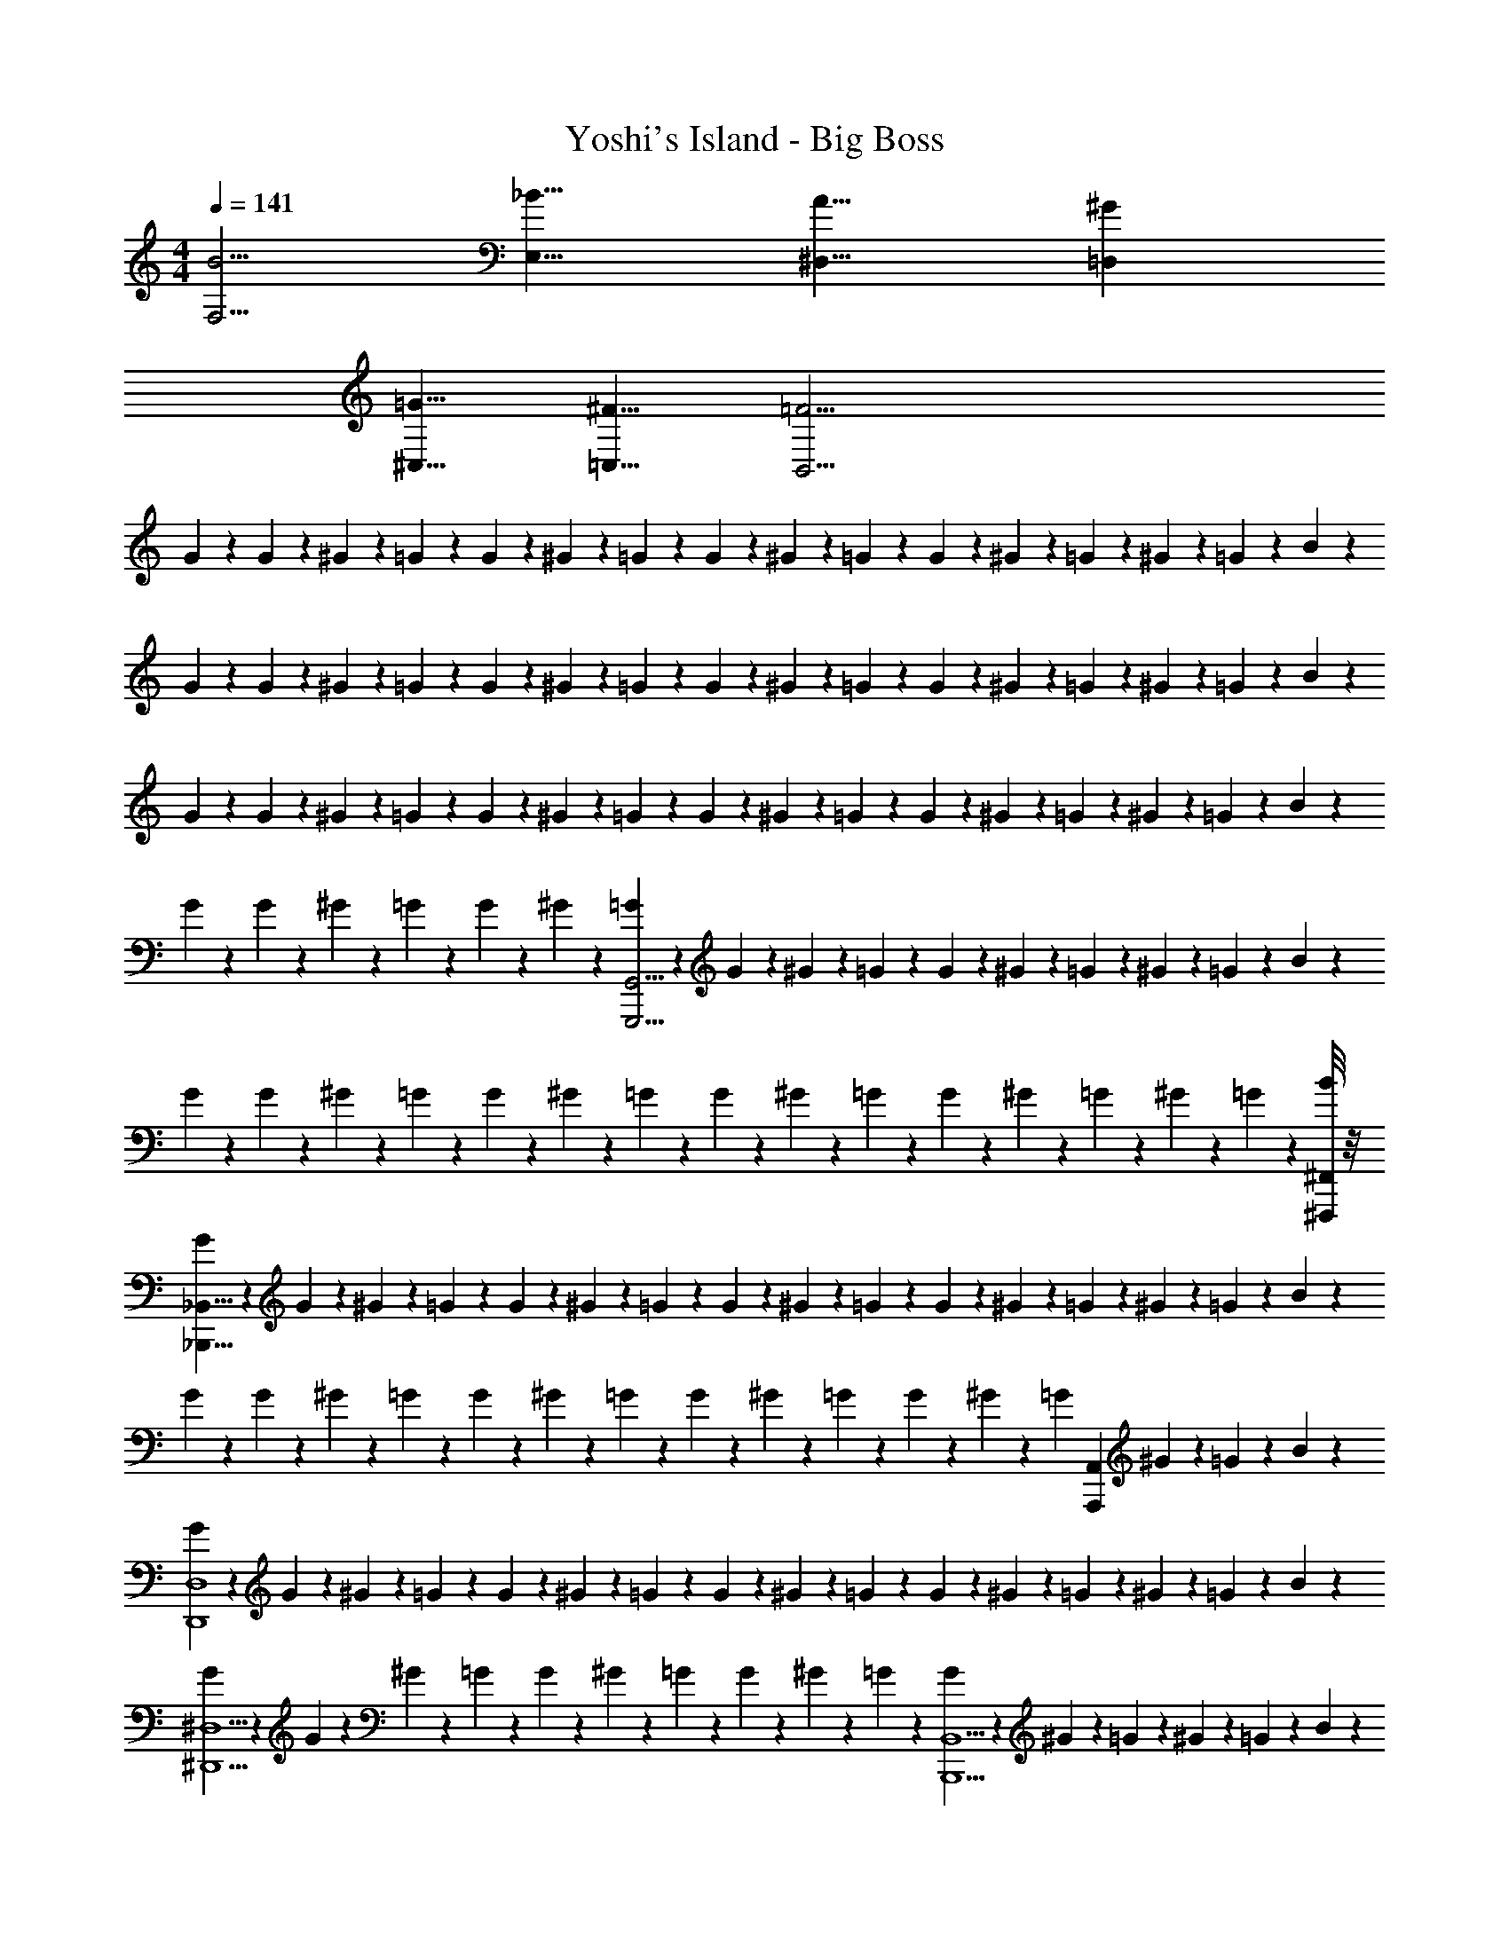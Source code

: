 X: 1
T: Yoshi's Island - Big Boss
Z: ABC Generated by Starbound Composer
L: 1/4
M: 4/4
Q: 1/4=141
K: C
[F,5/4B5/4] [E,9/8_B9/8] [^D,9/8A9/8] [=D,^G] 
[^C,5/8=G5/8] [=C,5/8^F5/8] [B,,25/4=F25/4] 
G5/24 z/24 G5/24 z/24 ^G5/24 z/24 =G5/24 z/24 G5/24 z/24 ^G5/24 z/24 =G5/24 z/24 G5/24 z/24 ^G5/24 z/24 =G5/24 z/24 G5/24 z/24 ^G5/24 z/24 =G5/24 z/24 ^G5/24 z/24 =G5/24 z/24 B5/24 z/24 
G5/24 z/24 G5/24 z/24 ^G5/24 z/24 =G5/24 z/24 G5/24 z/24 ^G5/24 z/24 =G5/24 z/24 G5/24 z/24 ^G5/24 z/24 =G5/24 z/24 G5/24 z/24 ^G5/24 z/24 =G5/24 z/24 ^G5/24 z/24 =G5/24 z/24 B5/24 z/24 
G5/24 z/24 G5/24 z/24 ^G5/24 z/24 =G5/24 z/24 G5/24 z/24 ^G5/24 z/24 =G5/24 z/24 G5/24 z/24 ^G5/24 z/24 =G5/24 z/24 G5/24 z/24 ^G5/24 z/24 =G5/24 z/24 ^G5/24 z/24 =G5/24 z/24 B5/24 z/24 
G5/24 z/24 G5/24 z/24 ^G5/24 z/24 =G5/24 z/24 G5/24 z/24 ^G5/24 z/24 [=G5/24G,,25/4G,,,25/4] z/24 G5/24 z/24 ^G5/24 z/24 =G5/24 z/24 G5/24 z/24 ^G5/24 z/24 =G5/24 z/24 ^G5/24 z/24 =G5/24 z/24 B5/24 z/24 
G5/24 z/24 G5/24 z/24 ^G5/24 z/24 =G5/24 z/24 G5/24 z/24 ^G5/24 z/24 =G5/24 z/24 G5/24 z/24 ^G5/24 z/24 =G5/24 z/24 G5/24 z/24 ^G5/24 z/24 =G5/24 z/24 ^G5/24 z/24 =G5/24 z/24 [^F,,/8^F,,,/8B5/24] z/8 
[G5/24_B,,57/8_B,,,57/8] z/24 G5/24 z/24 ^G5/24 z/24 =G5/24 z/24 G5/24 z/24 ^G5/24 z/24 =G5/24 z/24 G5/24 z/24 ^G5/24 z/24 =G5/24 z/24 G5/24 z/24 ^G5/24 z/24 =G5/24 z/24 ^G5/24 z/24 =G5/24 z/24 B5/24 z/24 
G5/24 z/24 G5/24 z/24 ^G5/24 z/24 =G5/24 z/24 G5/24 z/24 ^G5/24 z/24 =G5/24 z/24 G5/24 z/24 ^G5/24 z/24 =G5/24 z/24 G5/24 z/24 ^G5/24 z/24 [z/8=G5/24] [z/8A,,19/24A,,,19/24] ^G5/24 z/24 =G5/24 z/24 B5/24 z/24 
[G5/24D,4D,,4] z/24 G5/24 z/24 ^G5/24 z/24 =G5/24 z/24 G5/24 z/24 ^G5/24 z/24 =G5/24 z/24 G5/24 z/24 ^G5/24 z/24 =G5/24 z/24 G5/24 z/24 ^G5/24 z/24 =G5/24 z/24 ^G5/24 z/24 =G5/24 z/24 B5/24 z/24 
[G5/24^D,5/2^D,,5/2] z/24 G5/24 z/24 ^G5/24 z/24 =G5/24 z/24 G5/24 z/24 ^G5/24 z/24 =G5/24 z/24 G5/24 z/24 ^G5/24 z/24 =G5/24 z/24 [G5/24B,,11/2B,,,11/2] z/24 ^G5/24 z/24 =G5/24 z/24 ^G5/24 z/24 =G5/24 z/24 B5/24 z/24 
G5/24 z/24 G5/24 z/24 ^G5/24 z/24 =G5/24 z/24 G5/24 z/24 ^G5/24 z/24 =G5/24 z/24 G5/24 z/24 ^G5/24 z/24 =G5/24 z/24 G5/24 z/24 ^G5/24 z/24 =G5/24 z/24 ^G5/24 z/24 =G5/24 z/24 B5/24 z/24 
[G5/24A,,3A,,,3] z/24 G5/24 z/24 ^G5/24 z/24 =G5/24 z/24 G5/24 z/24 ^G5/24 z/24 =G5/24 z/24 G5/24 z/24 ^G5/24 z/24 =G5/24 z/24 G5/24 z/24 ^G5/24 z/24 [=G5/24^G,,^G,,,] z/24 ^G5/24 z/24 =G5/24 z/24 B5/24 z/24 
[G,5/24G/2] z/24 G,5/24 z/24 [^G,5/24G/4] z/24 [=G,5/24G/2] z/24 G,5/24 z/24 [^G,5/24G/4] z/24 [=G,5/24G/4] z/24 [G,5/24G/4] z/24 [^G,5/24G/2] z/24 =G,5/24 z/24 [G,5/24G/4] z/24 [^G,5/24G/4] z/24 [=G,5/24G/4] z/24 [^G,5/24B/4] z/24 [=G,5/24^F/2] z/24 _B,5/24 z/24 
[G,5/24G/2] z/24 G,5/24 z/24 [^G,5/24G/4] z/24 [=G,5/24G/2] z/24 G,5/24 z/24 [^G,5/24G/4] z/24 [=G,5/24G/4] z/24 [G,5/24G/4] z/24 [^G,5/24G/2] z/24 =G,5/24 z/24 [G,5/24G/4] z/24 [^G,5/24G/4] z/24 [=G,5/24G/4] z/24 [^G,5/24B/4] z/24 [=G,5/24F/2] z/24 B,5/24 z/24 
[G,5/24G/2] z/24 G,5/24 z/24 [^G,5/24G/4] z/24 [=G,5/24G/2] z/24 G,5/24 z/24 [^G,5/24G/4] z/24 [=G,5/24G/4] z/24 [G,5/24G/4] z/24 [^G,5/24G/2] z/24 =G,5/24 z/24 [G,5/24G/4] z/24 [^G,5/24G/4] z/24 [=G,5/24G/4] z/24 [^G,5/24B/4] z/24 [=G,5/24F/2] z/24 B,5/24 z/24 
G,/24 z/24 ^G,/24 z3/56 A,/24 z5/168 [z/36=G,5/24] B,/24 z15/398 =B,/24 z5/84 C/24 [z/20^G,5/24] D/24 z13/254 E/24 z15/398 [z/36=F/24] [z/14=G,5/24] G/24 z3/56 A/24 z/24 [=B/24G,5/24] z7/120 c/24 z7/120 d/24 z/120 [z/20^G,5/24] e/24 z27/418 f/24 z5/96 [=G,5/24g4] z/24 G,5/24 z/24 ^G,5/24 z/24 =G,5/24 z/24 G,5/24 z/24 ^G,5/24 z/24 =G,5/24 z/24 ^G,5/24 z/24 =G,5/24 z/24 _B,5/24 z/24 
G,5/24 z/24 G,5/24 z/24 ^G,5/24 z/24 =G,5/24 z/24 G,5/24 z/24 ^G,5/24 z/24 [=G,5/24^f/4] z/24 [G,5/24=f/4] z/24 [^G,5/24d/2] z/24 =G,5/24 z/24 [G,5/24^c/4] z/24 [^G,5/24=c/4] z/24 [=G,5/24_B/2] z/24 ^G,5/24 z/24 [=G,5/24G/4] z/24 [B,5/24^F/4] z/24 
[G,5/24=F/4] z/24 [G,5/24D/4] z/24 [^G,5/24^C/4] z/24 [=G,5/24=C/4] z/24 [G,5/24B,/4] z/24 ^G,5/24 z/24 =G,5/24 z/24 G,5/24 z/24 [^G,5/24=G,/4] z/24 G,5/24 z/24 G,5/24 z/24 ^G,5/24 z/24 =G,5/24 z/24 ^G,5/24 z/24 =G,5/24 z/24 [B,5/24G,/4] z/24 
[C5/24G,/4] z/24 [C5/24G,/4] z/24 [^C5/24G,/2] z/24 =C5/24 z/24 [C5/24G,/2] z/24 ^C5/24 z/24 [=C5/24G,/4] z/24 [C5/24G,/4] z/24 [^C5/24G,/4] z/24 [=C5/24B,/4] z/24 [C5/24^F,/2] z/24 ^C5/24 z/24 [=C5/24G,/2] z/24 ^C5/24 z/24 [=C5/24=D,/4] z/24 [^D5/24G,/2] z/24 
C5/24 z/24 [C5/24D,/4] z/24 [^C5/24G,/2] z/24 =C5/24 z/24 [C5/24D,/4] z/24 [^C5/24G,/4] z/24 [=C5/24D,/4] z/24 [C5/24G,/4] z/24 [^C5/24B,/4] z/24 [=C5/24F,/2] z/24 C5/24 z/24 [^C5/24G,/2] z/24 =C5/24 z/24 [^C5/24G,/4] z/24 [=C5/24B,/4] z/24 [D5/24F,/2] z/24 
C5/24 z/24 [C5/24G,/4] z/24 [^C5/24G,/4] z/24 [=C5/24B,/4] z/24 [C5/24G,/4] z/24 [^C5/24B,/4] z/24 [=C5/24G,/4] z/24 [C5/24B,/4] z/24 [^C5/24G,/4] z/24 =C5/24 z/24 [C5/24G,/4] z/24 ^C5/24 z/24 [=C5/24G,/4] z/24 [^C5/24=D/4] z/24 [=C5/24G,/4] z/24 [^D5/24^C/4] z/24 
[=C5/24G,/4] z/24 C5/24 z/24 [^C5/24G,/4] z/24 [=C5/24B,/4] z/24 [C5/24G,/4] z/24 [^C5/24G,/4] z/24 [=C5/24G/2] z/24 C5/24 z/24 [^C5/24G,/4] z/24 [=C5/24G,/4] z/24 [C5/24G/2] z/24 ^C5/24 z/24 [=C5/24F/4] z/24 [^C5/24G/4] z/24 [=C5/24B/4] z/24 [D5/24c/4] z/24 
[G,5/24B/4] z/24 [G,5/24c/4] z/24 [^G,5/24^c/4] z/24 [=G,5/24d/4] z/24 [G,5/24=c/4] z/24 [^G,5/24^c/4] z/24 [=G,5/24d/4] z/24 [G,5/24f/4] z/24 [^G,5/24g] z/24 =G,5/24 z/24 G,5/24 z/24 ^G,5/24 z/24 [f/14=G,5/24] e/14 z3/224 d/14 z5/224 [z/14=c/12^G,5/24] =B/14 z/42 a/14 z/84 [=G,5/24g] z/24 B,5/24 z/24 
G,5/24 z/24 G,5/24 z/24 [f/12^G,5/24] e/12 z/48 [z/16d/12] [z/20=G,5/24] c3/32 z/160 B/12 z/60 [G,5/24_b3] z/24 ^G,5/24 z/24 =G,5/24 z/24 G,5/24 z/24 ^G,5/24 z/24 =G,5/24 z/24 G,5/24 z/24 ^G,5/24 z/24 =G,5/24 z/24 ^G,5/24 z/24 =G,5/24 z/24 B,5/24 z/24 
[G,5/24a3/4] z/24 G,5/24 z/24 ^G,5/24 z/24 [=G,5/24^g3/4] z/24 G,5/24 z/24 ^G,5/24 z/24 [=G,5/24=g3/4] z/24 G,5/24 z/24 ^G,5/24 z/24 [=G,5/24^f/2] z/24 G,5/24 z/24 [^G,5/24=f/2] z/24 =G,5/24 z/24 [^G,5/24e/4] z/24 [=G,5/24^d/4] z/24 [B,5/24=d5/4] z/24 
G,5/24 z/24 G,5/24 z/24 ^G,5/24 z/24 =G,5/24 z/24 [G,5/24^d3/2] z/24 ^G,5/24 z/24 =G,5/24 z/24 G,5/24 z/24 ^G,5/24 z/24 =G,5/24 z/24 [G,5/24_B3/2] z/24 ^G,5/24 z/24 =G,5/24 z/24 ^G,5/24 z/24 =G,5/24 z/24 B,5/24 z/24 
[C5/24=d5/4] z/24 C5/24 z/24 ^C5/24 z/24 =C5/24 z/24 C5/24 z/24 [^C5/24A/4] z/24 [=C5/24G,/4] z/24 [C5/24G,/4] z/24 [^C5/24B/4] z/24 [=C5/24G,/4] z/24 [C5/24G,/4] z/24 [^C5/24B/4] z/24 [=C5/24G,/4] z/24 [^C5/24B/4] z/24 [=C5/24G,/4] z/24 [D5/24G,/4] z/24 
[C5/24B/4] z/24 [C5/24G,/4] z/24 [^C5/24B/4] z/24 [=C5/24B/2] z/24 C5/24 z/24 [^C5/24B/4] z/24 [^G5/32=C5/24] z/96 [z/12=G5/32] [z/12C5/24] ^G5/32 z/96 [=G5/32^C5/24] z/96 [z/12^G5/32] [z/12=C5/24] =G5/32 z/96 [^G5/32C5/24] z/96 [z/12=G5/32] [z/12^C5/24] B5/32 z/96 [A5/32=C5/24] z/96 [z/12B5/32] [z/12^C5/24] A5/32 z/96 [B5/32=C5/24] z/96 [z/12A/6] [z/12D5/24] B/8 z/24 
[A5/32C5/24] z/96 [z/12^G5/32] [z/12C5/24] =G5/32 z/96 [^G5/32^C5/24] z/96 [z/12=G5/32] [z/12=C5/24] ^G5/32 z/96 [=G5/32C5/24] z/96 [z/12^G5/32] [z/12^C5/24] =G5/32 z/96 [B5/32=C5/24] z/96 [z/12A5/32] [z/12C5/24] B5/32 z/96 [A5/32^C5/24] z/96 [z/12B5/32] [z/12=C5/24] A5/32 z/96 [B5/32C5/24] z/96 [z/12A5/32] [z/12^C5/24] c5/32 z/96 [=B5/32=C5/24] z/96 [z/12c5/32] [z/12^C5/24] B5/32 z/96 [c5/32=C5/24] z/96 [z/12B/6] [z/12D5/24] c5/32 z/96 
[B5/32C5/24] z/96 [z/12d5/32] [z/12C5/24] ^c5/32 z/96 [d5/32^C5/24] z/96 [z/12c5/32] [z/12=C5/24] d5/32 z/96 [c5/32C5/24] z/96 [z/12d5/32] [z/12^C5/24] c5/32 z/96 [=c5/32=C5/24] z/96 [z/12B5/32] [z/12C5/24] c5/32 z/96 [B5/32^C5/24] z/96 [z/12c5/32] [z/12=C5/24] B5/32 z/96 [c5/32C5/24] z/96 [z/12B5/32] [z/12^C5/24] d5/32 z/96 [^c5/32=C5/24] z/96 [z/12d5/32] [z/12^C5/24] c5/32 z/96 [d5/32=C5/24] z/96 [z/12c3/32] [z/12D5/24] d/12 z/24 c/32 z/96 
[G,5/24f4] z/24 G,5/24 z/24 ^G,5/24 z/24 =G,5/24 z/24 G,5/24 z/24 ^G,5/24 z/24 =G,5/24 z/24 G,5/24 z/24 ^G,5/24 z/24 =G,5/24 z/24 G,5/24 z/24 ^G,5/24 z/24 =G,5/24 z/24 ^G,5/24 z/24 =G,5/24 z/24 B,5/24 z/24 
[G,5/24g4] z/24 G,5/24 z/24 ^G,5/24 z/24 =G,5/24 z/24 G,5/24 z/24 ^G,5/24 z/24 =G,5/24 z/24 G,5/24 z/24 ^G,5/24 z/24 =G,5/24 z/24 G,5/24 z/24 ^G,5/24 z/24 =G,5/24 z/24 ^G,5/24 z/24 =G,5/24 z/24 B,5/24 z/24 
[G,5/24b4] z/24 G,5/24 z/24 ^G,5/24 z/24 =G,5/24 z/24 G,5/24 z/24 ^G,5/24 z/24 =G,5/24 z/24 G,5/24 z/24 ^G,5/24 z/24 =G,5/24 z/24 G,5/24 z/24 ^G,5/24 z/24 =G,5/24 z/24 ^G,5/24 z/24 =G,5/24 z/24 B,5/24 z/24 
[G,5/24d'4] z/24 G,5/24 z/24 ^G,5/24 z/24 =G,5/24 z/24 G,5/24 z/24 ^G,5/24 z/24 =G,5/24 z/24 G,5/24 z/24 ^G,5/24 z/24 =G,5/24 z/24 G,5/24 z/24 ^G,5/24 z/24 =G,5/24 z/24 ^G,5/24 z/24 =G,5/24 z/24 B,5/24 z/24 
[C5/24^c'/4] z/24 [C5/24=c'/4] z/24 [^C5/24b/4] z/24 [=C5/24c'/4] z/24 [C5/24b/4] z/24 [^C5/24g/4] z/24 [=C5/24^f/4] z/24 [C5/24=f/4] z/24 [^C5/24d/4] z/24 [=C5/24c/4] z/24 [C5/24=c/4] z/24 [^C5/24_B/4] z/24 [=C5/24G/4] z/24 [^C5/24B/4] z/24 [=C5/24G/4] z/24 [D5/24F/4] z/24 
[C5/24G/4] z/24 [C5/24B/4] z/24 [^C5/24d/4] z/24 [=C5/24f/4] z/24 [C5/24^c/4] z/24 [^C5/24=c/4] z/24 [=C5/24B/4] z/24 [C5/24G/4] z/24 [^C5/24F/4] z/24 [=C5/24=D/4] z/24 [C5/24F/4] z/24 [^C5/24G/4] z/24 [=C5/24F/4] z/24 [^C5/24G/4] z/24 [=C5/24B/4] z/24 [^D5/24G/4] z/24 
[C5/24B/4] z/24 [C5/24c/4] z/24 [^C5/24B/4] z/24 [=C5/24c/4] z/24 [C5/24d/4] z/24 [^C5/24f/4] z/24 [=C5/24^f/4] z/24 [C5/24g9/4] z/24 ^C5/24 z/24 =C5/24 z/24 C5/24 z/24 ^C5/24 z/24 =C5/24 z/24 ^C5/24 z/24 =C5/24 z/24 D5/24 z/24 
[C5/24b4] z/24 C5/24 z/24 ^C5/24 z/24 =C5/24 z/24 C5/24 z/24 ^C5/24 z/24 =C5/24 z/24 C5/24 z/24 ^C5/24 z/24 =C5/24 z/24 C5/24 z/24 ^C5/24 z/24 =C5/24 z/24 ^C5/24 z/24 =C5/24 z/24 D5/24 z/24 
[G,5/24g6] z/24 G,5/24 z/24 ^G,5/24 z/24 =G,5/24 z/24 G,5/24 z/24 ^G,5/24 z/24 =G,5/24 z/24 G,5/24 z/24 ^G,5/24 z/24 =G,5/24 z/24 G,5/24 z/24 ^G,5/24 z/24 =G,5/24 z/24 ^G,5/24 z/24 =G,5/24 z/24 B,5/24 z/24 
G,5/24 z/24 G,5/24 z/24 ^G,5/24 z/24 =G,5/24 z/24 G,5/24 z/24 ^G,5/24 z/24 =G,5/24 z/24 G,5/24 z/24 [=f/14^G,5/24] e/14 z3/224 d/14 z5/224 [z/14c/12=G,5/24] =B/14 z/140 [z11/160A/14] [z/32G/14] [z/16G,5/24] F/14 z4/249 E/14 z/1245 [z/36=D/14] [z/20^G,5/24] C/12 z/180 =B,/14 z2/237 A,/14 z/65 [z5/72=G,/12] =F,/14 z/56 [z/28E,/14] [z/20^G,5/24] D,/12 z/180 C,/14 z/252 [z/28=B,,/14] [z/20=G,5/24] [z3/40C,/12] D,/14 z/56 [z/28E,/14] [z/20_B,5/24] [z3/40F,/12] G,/14 z/84 A,/32 z/96 
[z/24G,5/24] =B,/14 z/84 C/14 z/280 [z/20D/14] [z/32G,5/24] E/14 z/224 F/12 z/105 [z/20G/14] [z/32^G,5/24] A/8 z/96 [z/12B/6] [z/12=G,5/24] c/6 [d/6G,5/24] [z/12e/6] [z/12^G,5/24] f/6 [=G,5/24^f/4] z/24 [G,5/24=f/4] z/24 [^G,5/24d/2] z/24 =G,5/24 z/24 [G,5/24^c/4] z/24 [^G,5/24=c/4] z/24 [=G,5/24_B/2] z/24 ^G,5/24 z/24 [=G,5/24G/4] z/24 [_B,5/24^F/4] z/24 
[G,5/24=F/4] z/24 [G,5/24D/4] z/24 [^G,5/24^C/4] z/24 [=G,5/24=C/4] z/24 [G,5/24B,/4] z/24 ^G,5/24 z/24 =G,5/24 z/24 G,5/24 z/24 [^G,5/24=G,/4] z/24 G,5/24 z/24 G,5/24 z/24 ^G,5/24 z/24 =G,5/24 z/24 ^G,5/24 z/24 =G,5/24 z/24 [B,5/24G,/4] z/24 
[C5/24G,/4] z/24 [C5/24G,/4] z/24 [^C5/24G,/2] z/24 =C5/24 z/24 [C5/24G,/2] z/24 ^C5/24 z/24 [=C5/24G,/4] z/24 [C5/24G,/4] z/24 [^C5/24G,/4] z/24 [=C5/24B,/4] z/24 [C5/24^F,/2] z/24 ^C5/24 z/24 [=C5/24G,/2] z/24 ^C5/24 z/24 [=C5/24D,/4] z/24 [^D5/24G,/2] z/24 
C5/24 z/24 [C5/24D,/4] z/24 [^C5/24G,/2] z/24 =C5/24 z/24 [C5/24D,/4] z/24 [^C5/24G,/4] z/24 [=C5/24D,/4] z/24 [C5/24G,/4] z/24 [^C5/24B,/4] z/24 [=C5/24F,/2] z/24 C5/24 z/24 [^C5/24G,/2] z/24 =C5/24 z/24 [^C5/24G,/4] z/24 [=C5/24B,/4] z/24 [D5/24F,/2] z/24 
C5/24 z/24 [C5/24G,/4] z/24 [^C5/24G,/4] z/24 [=C5/24B,/4] z/24 [C5/24G,/4] z/24 [^C5/24B,/4] z/24 [=C5/24G,/4] z/24 [C5/24B,/4] z/24 [^C5/24G,/4] z/24 =C5/24 z/24 [C5/24G,/4] z/24 ^C5/24 z/24 [=C5/24G,/4] z/24 [^C5/24=D/4] z/24 [=C5/24G,/4] z/24 [^D5/24^C/4] z/24 
[=C5/24G,/4] z/24 C5/24 z/24 [^C5/24G,/4] z/24 [=C5/24B,/4] z/24 [C5/24G,/4] z/24 [^C5/24G,/4] z/24 [=C5/24G/2] z/24 C5/24 z/24 [^C5/24G,/4] z/24 [=C5/24G,/4] z/24 [C5/24G/2] z/24 ^C5/24 z/24 [=C5/24F/4] z/24 [^C5/24G/4] z/24 [=C5/24B/4] z/24 [D5/24c/4] z/24 
[G,5/24B/4] z/24 [G,5/24c/4] z/24 [^G,5/24^c/4] z/24 [=G,5/24d/4] z/24 [G,5/24=c/4] z/24 [^G,5/24^c/4] z/24 [=G,5/24d/4] z/24 [G,5/24f/4] z/24 [^G,5/24g] z/24 =G,5/24 z/24 G,5/24 z/24 ^G,5/24 z/24 [f/14=G,5/24] e/14 z3/224 d/14 z5/224 [z/14=c/12^G,5/24] =B/14 z/42 a/14 z/84 [=G,5/24g] z/24 B,5/24 z/24 
G,5/24 z/24 G,5/24 z/24 [f/12^G,5/24] e/12 z/48 [z/16d/12] [z/20=G,5/24] c3/32 z/160 B/12 z/60 [G,5/24b3] z/24 ^G,5/24 z/24 =G,5/24 z/24 G,5/24 z/24 ^G,5/24 z/24 =G,5/24 z/24 G,5/24 z/24 ^G,5/24 z/24 =G,5/24 z/24 ^G,5/24 z/24 =G,5/24 z/24 B,5/24 z/24 
[G,5/24a3/4] z/24 G,5/24 z/24 ^G,5/24 z/24 [=G,5/24^g3/4] z/24 G,5/24 z/24 ^G,5/24 z/24 [=G,5/24=g3/4] z/24 G,5/24 z/24 ^G,5/24 z/24 [=G,5/24^f/2] z/24 G,5/24 z/24 [^G,5/24=f/2] z/24 =G,5/24 z/24 [^G,5/24e/4] z/24 [=G,5/24^d/4] z/24 [B,5/24=d5/4] z/24 
G,5/24 z/24 G,5/24 z/24 ^G,5/24 z/24 =G,5/24 z/24 [G,5/24^d3/2] z/24 ^G,5/24 z/24 =G,5/24 z/24 G,5/24 z/24 ^G,5/24 z/24 =G,5/24 z/24 [G,5/24_B3/2] z/24 ^G,5/24 z/24 =G,5/24 z/24 ^G,5/24 z/24 =G,5/24 z/24 B,5/24 z/24 
[C5/24=d5/4] z/24 C5/24 z/24 ^C5/24 z/24 =C5/24 z/24 C5/24 z/24 [^C5/24A/4] z/24 [=C5/24G,/4] z/24 [C5/24G,/4] z/24 [^C5/24B/4] z/24 [=C5/24G,/4] z/24 [C5/24G,/4] z/24 [^C5/24B/4] z/24 [=C5/24G,/4] z/24 [^C5/24B/4] z/24 [=C5/24G,/4] z/24 [D5/24G,/4] z/24 
[C5/24B/4] z/24 [C5/24G,/4] z/24 [^C5/24B/4] z/24 [=C5/24B/2] z/24 C5/24 z/24 [^C5/24B/4] z/24 [^G5/32=C5/24] z/96 [z/12=G5/32] [z/12C5/24] ^G5/32 z/96 [=G5/32^C5/24] z/96 [z/12^G5/32] [z/12=C5/24] =G5/32 z/96 [^G5/32C5/24] z/96 [z/12=G5/32] [z/12^C5/24] B5/32 z/96 [A5/32=C5/24] z/96 [z/12B5/32] [z/12^C5/24] A5/32 z/96 [B5/32=C5/24] z/96 [z/12A/6] [z/12D5/24] B/8 z/24 
[A5/32C5/24] z/96 [z/12^G5/32] [z/12C5/24] =G5/32 z/96 [^G5/32^C5/24] z/96 [z/12=G5/32] [z/12=C5/24] ^G5/32 z/96 [=G5/32C5/24] z/96 [z/12^G5/32] [z/12^C5/24] =G5/32 z/96 [B5/32=C5/24] z/96 [z/12A5/32] [z/12C5/24] B5/32 z/96 [A5/32^C5/24] z/96 [z/12B5/32] [z/12=C5/24] A5/32 z/96 [B5/32C5/24] z/96 [z/12A5/32] [z/12^C5/24] c5/32 z/96 [=B5/32=C5/24] z/96 [z/12c5/32] [z/12^C5/24] B5/32 z/96 [c5/32=C5/24] z/96 [z/12B/6] [z/12D5/24] c5/32 z/96 
[B5/32C5/24] z/96 [z/12d5/32] [z/12C5/24] ^c5/32 z/96 [d5/32^C5/24] z/96 [z/12c5/32] [z/12=C5/24] d5/32 z/96 [c5/32C5/24] z/96 [z/12d5/32] [z/12^C5/24] c5/32 z/96 [=c5/32=C5/24] z/96 [z/12B5/32] [z/12C5/24] c5/32 z/96 [B5/32^C5/24] z/96 [z/12c5/32] [z/12=C5/24] B5/32 z/96 [c5/32C5/24] z/96 [z/12B5/32] [z/12^C5/24] d5/32 z/96 [^c5/32=C5/24] z/96 [z/12d5/32] [z/12^C5/24] c5/32 z/96 [d5/32=C5/24] z/96 [z/12c3/32] [z/12D5/24] d/12 z/24 c/32 z/96 
[G,5/24f4] z/24 G,5/24 z/24 ^G,5/24 z/24 =G,5/24 z/24 G,5/24 z/24 ^G,5/24 z/24 =G,5/24 z/24 G,5/24 z/24 ^G,5/24 z/24 =G,5/24 z/24 G,5/24 z/24 ^G,5/24 z/24 =G,5/24 z/24 ^G,5/24 z/24 =G,5/24 z/24 B,5/24 z/24 
[G,5/24g4] z/24 G,5/24 z/24 ^G,5/24 z/24 =G,5/24 z/24 G,5/24 z/24 ^G,5/24 z/24 =G,5/24 z/24 G,5/24 z/24 ^G,5/24 z/24 =G,5/24 z/24 G,5/24 z/24 ^G,5/24 z/24 =G,5/24 z/24 ^G,5/24 z/24 =G,5/24 z/24 B,5/24 z/24 
[G,5/24b4] z/24 G,5/24 z/24 ^G,5/24 z/24 =G,5/24 z/24 G,5/24 z/24 ^G,5/24 z/24 =G,5/24 z/24 G,5/24 z/24 ^G,5/24 z/24 =G,5/24 z/24 G,5/24 z/24 ^G,5/24 z/24 =G,5/24 z/24 ^G,5/24 z/24 =G,5/24 z/24 B,5/24 z/24 
[G,5/24d'4] z/24 G,5/24 z/24 ^G,5/24 z/24 =G,5/24 z/24 G,5/24 z/24 ^G,5/24 z/24 =G,5/24 z/24 G,5/24 z/24 ^G,5/24 z/24 =G,5/24 z/24 G,5/24 z/24 ^G,5/24 z/24 =G,5/24 z/24 ^G,5/24 z/24 =G,5/24 z/24 B,5/24 z/24 
[C5/24^c'/4] z/24 [C5/24=c'/4] z/24 [^C5/24b/4] z/24 [=C5/24c'/4] z/24 [C5/24b/4] z/24 [^C5/24g/4] z/24 [=C5/24^f/4] z/24 [C5/24=f/4] z/24 [^C5/24d/4] z/24 [=C5/24c/4] z/24 [C5/24=c/4] z/24 [^C5/24_B/4] z/24 [=C5/24G/4] z/24 [^C5/24B/4] z/24 [=C5/24G/4] z/24 [D5/24F/4] z/24 
[C5/24G/4] z/24 [C5/24B/4] z/24 [^C5/24d/4] z/24 [=C5/24f/4] z/24 [C5/24^c/4] z/24 [^C5/24=c/4] z/24 [=C5/24B/4] z/24 [C5/24G/4] z/24 [^C5/24F/4] z/24 [=C5/24=D/4] z/24 [C5/24F/4] z/24 [^C5/24G/4] z/24 [=C5/24F/4] z/24 [^C5/24G/4] z/24 [=C5/24B/4] z/24 [^D5/24G/4] z/24 
[C5/24B/4] z/24 [C5/24c/4] z/24 [^C5/24B/4] z/24 [=C5/24c/4] z/24 [C5/24d/4] z/24 [^C5/24f/4] z/24 [=C5/24^f/4] z/24 [C5/24g9/4] z/24 ^C5/24 z/24 =C5/24 z/24 C5/24 z/24 ^C5/24 z/24 =C5/24 z/24 ^C5/24 z/24 =C5/24 z/24 D5/24 z/24 
[C5/24b4] z/24 C5/24 z/24 ^C5/24 z/24 =C5/24 z/24 C5/24 z/24 ^C5/24 z/24 =C5/24 z/24 C5/24 z/24 ^C5/24 z/24 =C5/24 z/24 C5/24 z/24 ^C5/24 z/24 =C5/24 z/24 ^C5/24 z/24 =C5/24 z/24 D5/24 z/24 
[G,5/24g6] z/24 G,5/24 z/24 ^G,5/24 z/24 =G,5/24 z/24 G,5/24 z/24 ^G,5/24 z/24 =G,5/24 z/24 G,5/24 z/24 ^G,5/24 z/24 =G,5/24 z/24 G,5/24 z/24 ^G,5/24 z/24 =G,5/24 z/24 ^G,5/24 z/24 =G,5/24 z/24 B,5/24 z/24 
G,5/24 z/24 G,5/24 z/24 ^G,5/24 z/24 =G,5/24 z/24 G,5/24 z/24 ^G,5/24 z/24 =G,5/24 z/24 G,5/24 z/24 [=f/14^G,5/24] e/14 z3/224 d/14 z5/224 [z/14c/12=G,5/24] =B/14 z/140 [z11/160A/14] [z/32G/14] [z/16G,5/24] F/14 z4/249 E/14 z/1245 [z/36=D/14] [z/20^G,5/24] C/12 z/180 =B,/14 z2/237 A,/14 z/65 [z5/72=G,/12] =F,/14 z/56 [z/28E,/14] [z/20^G,5/24] D,/12 z/180 C,/14 z/252 [z/28B,,/14] [z/20=G,5/24] [z3/40C,/12] D,/14 z/56 [z/28E,/14] [z/20_B,5/24] [z3/40F,/12] G,/14 z/84 A,/32 z/96 
[z/24G,5/24] =B,/14 z/84 C/14 z/280 [z/20D/14] [z/32G,5/24] E/14 z/224 F/12 z/105 [z/20G/14] [z/32^G,5/24] A/8 z/96 [z/12B/6] [z/12=G,5/24] c/6 [d/6G,5/24] [z/12e/6] [z/12^G,5/24] f/6 [=G,5/24^f/4] z/24 [G,5/24=f/4] z/24 [^G,5/24d/2] z/24 =G,5/24 z/24 [G,5/24^c/4] z/24 [^G,5/24=c/4] z/24 [=G,5/24_B/2] z/24 ^G,5/24 z/24 [=G,5/24G/4] z/24 [_B,5/24^F/4] z/24 
[G,5/24=F/4] z/24 [G,5/24D/4] z/24 [^G,5/24^C/4] z/24 [=G,5/24=C/4] z/24 [G,5/24B,/4] z/24 ^G,5/24 z/24 =G,5/24 z/24 G,5/24 z/24 [^G,5/24=G,/4] z/24 G,5/24 z/24 G,5/24 z/24 ^G,5/24 z/24 =G,5/24 z/24 ^G,5/24 z/24 =G,5/24 z/24 [B,5/24G,/4] 
